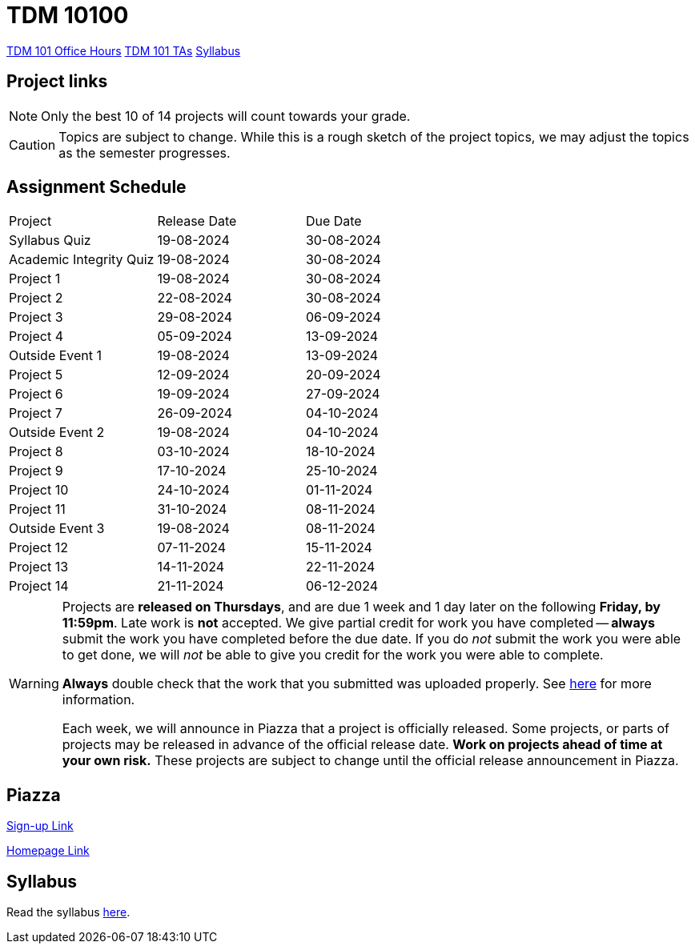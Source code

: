 = TDM 10100

xref:fall2023/office_hours_101.adoc[[.custom_button]#TDM 101 Office Hours#]
xref:fall2023/101_TAs.adoc[[.custom_button]#TDM 101 TAs#]
xref:fall2023/syllabus.adoc[[.custom_button]#Syllabus#]

== Project links

[NOTE]
====
Only the best 10 of 14 projects will count towards your grade.
====

[CAUTION]
====
Topics are subject to change. While this is a rough sketch of the project topics, we may adjust the topics as the semester progresses.
====

## Assignment Schedule
|===
| Project | Release Date | Due Date
| Syllabus Quiz | 19-08-2024 | 30-08-2024
| Academic Integrity Quiz | 19-08-2024 | 30-08-2024
| Project 1  | 19-08-2024 | 30-08-2024
| Project 2  | 22-08-2024 | 30-08-2024
| Project 3  | 29-08-2024 | 06-09-2024
| Project 4  | 05-09-2024 | 13-09-2024
| Outside Event 1 | 19-08-2024 | 13-09-2024 
| Project 5  | 12-09-2024 | 20-09-2024
| Project 6  | 19-09-2024 | 27-09-2024
| Project 7  | 26-09-2024 | 04-10-2024
| Outside Event 2 | 19-08-2024 | 04-10-2024
| Project 8  | 03-10-2024 | 18-10-2024
| Project 9  | 17-10-2024 | 25-10-2024
| Project 10 | 24-10-2024 | 01-11-2024
| Project 11 | 31-10-2024 | 08-11-2024
| Outside Event 3 | 19-08-2024 | 08-11-2024
| Project 12 | 07-11-2024 | 15-11-2024
| Project 13 | 14-11-2024 | 22-11-2024
| Project 14 | 21-11-2024 | 06-12-2024
|===

[WARNING]
====
Projects are **released on Thursdays**, and are due 1 week and 1 day later on the following **Friday, by 11:59pm**. Late work is **not** accepted. We give partial credit for work you have completed -- **always** submit the work you have completed before the due date. If you do _not_ submit the work you were able to get done, we will _not_ be able to give you credit for the work you were able to complete.

**Always** double check that the work that you submitted was uploaded properly. See xref:current-projects:submissions.adoc[here] for more information.

Each week, we will announce in Piazza that a project is officially released. Some projects, or parts of projects may be released in advance of the official release date. **Work on projects ahead of time at your own risk.**  These projects are subject to change until the official release announcement in Piazza.
====

== Piazza
https://piazza.com/purdue/fall2022/tdm10100[Sign-up Link]

https://piazza.com/purdue/fall2022/tdm10100/home[Homepage Link]

== Syllabus

Read the syllabus xref:fall2024/logistics/syllabus.adoc[here].

